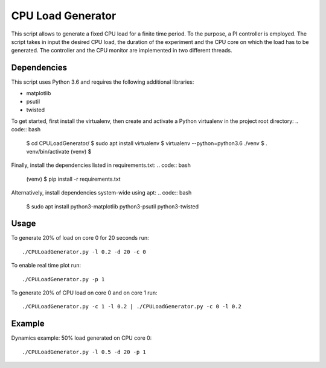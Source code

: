 CPU Load Generator
================
|travis-badge|_ |mit-badge|_

.. |travis-badge| image:: https://travis-ci.org/GaetanoCarlucci/CPULoadGenerator.svg?branch=master
.. _travis-badge: https://travis-ci.org/GaetanoCarlucci/CPULoadGenerator

.. |mit-badge| image:: https://img.shields.io/:license-mit-green.svg?style=flat
.. _mit-badge: http://opensource.org/licenses/MIT

This script allows to generate a fixed CPU load for a finite time period. To the purpose, a PI controller is employed. 
The script takes in input the desired CPU load, the duration of the experiment and the CPU core on which the load has to be generated. The controller and the CPU monitor are implemented in two different threads.

Dependencies
-------------

This script uses Python 3.6 and requires the following additional libraries:

- matplotlib
- psutil
- twisted

To get started, first install the virtualenv, then create and activate a Python virtualenv in the project root directory: .. code:: bash

    $ cd CPULoadGenerator/
    $ sudo apt install virtualenv
    $ virtualenv --python=python3.6 ./venv
    $ . venv/bin/activate
    (venv) $

Finally, install the dependencies listed in requirements.txt: .. code:: bash

    (venv) $ pip install -r requirements.txt

Alternatively, install dependencies system-wide using apt: .. code:: bash

    $ sudo apt install python3-matplotlib python3-psutil python3-twisted


Usage
-------------
To generate 20% of load on core 0 for 20 seconds run: :: 
	
	./CPULoadGenerator.py -l 0.2 -d 20 -c 0

To enable real time plot run: :: 
	
	./CPULoadGenerator.py -p 1
	
To generate 20% of CPU load on core 0 and on core 1 run: :: 
	
	./CPULoadGenerator.py -c 1 -l 0.2 | ./CPULoadGenerator.py -c 0 -l 0.2

Example
-------------
Dynamics example: 50% load generated on CPU core 0: ::
	
	./CPULoadGenerator.py -l 0.5 -d 20 -p 1

.. image:: https://raw.githubusercontent.com/GaetanoCarlucci/CPULoadGenerator/master/50%25-Target-Load.jpg
    :alt: Example - 50% load on CPU core 0
    :align: center
